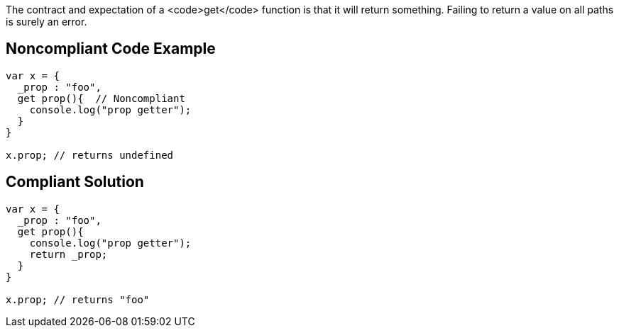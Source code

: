 The contract and expectation of a <code>get</code> function is that it will return something. Failing to return a value on all paths is surely an error.


== Noncompliant Code Example

----
var x = {
  _prop : "foo",
  get prop(){  // Noncompliant
    console.log("prop getter");
  }
}

x.prop; // returns undefined
----


== Compliant Solution

----
var x = {
  _prop : "foo",
  get prop(){
    console.log("prop getter");
    return _prop;
  }
}

x.prop; // returns "foo"
----

